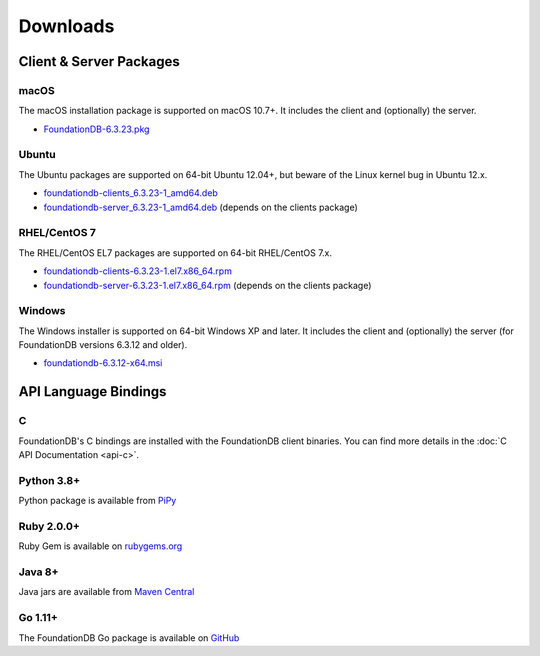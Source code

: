 #########
Downloads
#########

Client & Server Packages
========================

macOS
-----

The macOS installation package is supported on macOS 10.7+. It includes the client and (optionally) the server.

* `FoundationDB-6.3.23.pkg <https://github.com/apple/foundationdb/releases/download/6.3.23/FoundationDB-6.3.23.pkg>`_

Ubuntu
------

The Ubuntu packages are supported on 64-bit Ubuntu 12.04+, but beware of the Linux kernel bug in Ubuntu 12.x.

* `foundationdb-clients_6.3.23-1_amd64.deb <https://github.com/apple/foundationdb/releases/download/6.3.23/foundationdb-clients_6.3.23-1_amd64.deb>`_
* `foundationdb-server_6.3.23-1_amd64.deb <https://github.com/apple/foundationdb/releases/download/6.3.23/foundationdb-server_6.3.23-1_amd64.deb>`_ (depends on the clients package)


RHEL/CentOS 7
---------------

The RHEL/CentOS EL7 packages are supported on 64-bit RHEL/CentOS 7.x.

* `foundationdb-clients-6.3.23-1.el7.x86_64.rpm <https://github.com/apple/foundationdb/releases/download/6.3.12/foundationdb-clients-6.3.23-1.el7.x86_64.rpm>`_
* `foundationdb-server-6.3.23-1.el7.x86_64.rpm <https://github.com/apple/foundationdb/releases/download/6.3.12/foundationdb-server-6.3.23-1.el7.x86_64.rpm>`_ (depends on the clients package)

Windows
-------

The Windows installer is supported on 64-bit Windows XP and later. It includes the client and (optionally) the server (for FoundationDB versions 6.3.12 and older).

* `foundationdb-6.3.12-x64.msi <https://github.com/apple/foundationdb/releases/download/6.3.12/foundationdb-6.3.12-x64.msi>`_

API Language Bindings
=====================

C
-

FoundationDB's C bindings are installed with the FoundationDB client binaries. You can find more details in the :doc:`C API Documentation <api-c>`.

Python 3.8+
-----------

Python package is available from `PiPy <https://pypi.org/project/foundationdb/>`_


Ruby 2.0.0+
-----------

Ruby Gem is available on `rubygems.org <https://rubygems.org/gems/fdb>`_

Java 8+
-------

Java jars are available from `Maven Central <https://search.maven.org/artifact/org.foundationdb/fdb-java>`_

Go 1.11+
--------

The FoundationDB Go package is available on `GitHub <https://github.com/apple/foundationdb/tree/master/bindings/go>`_

